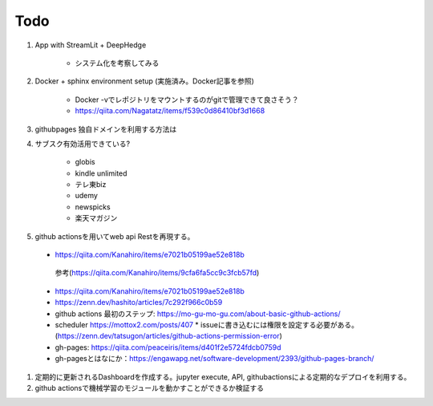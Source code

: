 Todo
====

#. App with StreamLit + DeepHedge

    * システム化を考察してみる

#. Docker + sphinx environment setup (実施済み。Docker記事を参照)

    * Docker -vでレポジトリをマウントするのがgitで管理できて良さそう？
    * https://qiita.com/Nagatatz/items/f539c0d86410bf3d1668

#. githubpages 独自ドメインを利用する方法は

#. サブスク有効活用できている?

    * globis
    * kindle unlimited
    * テレ東biz
    * udemy
    * newspicks
    * 楽天マガジン


#. github actionsを用いてweb api Restを再現する。

  * https://qiita.com/Kanahiro/items/e7021b05199ae52e818b

   参考(https://qiita.com/Kanahiro/items/9cfa6fa5cc9c3fcb57fd)


  * https://qiita.com/Kanahiro/items/e7021b05199ae52e818b
  
  * https://zenn.dev/hashito/articles/7c292f966c0b59

  * github actions 最初のステップ: https://mo-gu-mo-gu.com/about-basic-github-actions/
  * scheduler https://mottox2.com/posts/407
    * issueに書き込むには権限を設定する必要がある。(https://zenn.dev/tatsugon/articles/github-actions-permission-error)
  * gh-pages: https://qiita.com/peaceiris/items/d401f2e5724fdcb0759d

  * gh-pagesとはなにか：https://engawapg.net/software-development/2393/github-pages-branch/

#. 定期的に更新されるDashboardを作成する。jupyter execute, API, githubactionsによる定期的なデプロイを利用する。

#. github actionsで機械学習のモジュールを動かすことができるか検証する 
